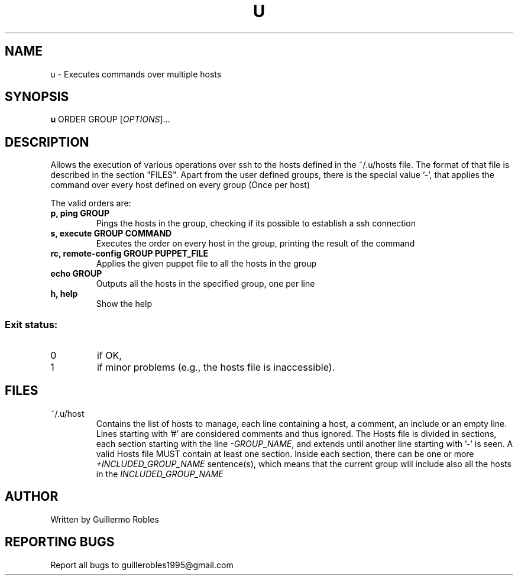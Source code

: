 .TH U "1" "February 2016" "" "User Commands"
.SH NAME
u \- Executes commands over multiple hosts
.SH SYNOPSIS
.B u
\fOORDER\fR
\fOGROUP\fR
[\fIOPTIONS\fR]...
.SH DESCRIPTION
.\" Add any additional description here
.PP
Allows the execution of various operations over ssh to the hosts defined
in the ~/.u/hosts file. The format of that file is described in the section "FILES". Apart from the user defined groups, there is the special value '-', that applies the command over every host defined on every group (Once per host)

The valid orders are:

.TP
\fBp, ping GROUP \fR
Pings the hosts in the group, checking if its possible to establish a ssh connection
.TP
\fBs, execute GROUP COMMAND\fR
Executes the order on every host in the group, printing the result of the command
.TP
\fBrc, remote-config GROUP PUPPET_FILE\fR
Applies the given puppet file to all the hosts in the group
.TP
\fBecho GROUP\fR
Outputs all the hosts in the specified group, one per line
.TP
\fBh, help\fR
Show the help
.SS "Exit status:"
.TP
0
if OK,
.TP
1
if minor problems (e.g., the hosts file is inaccessible).
.SH FILES
.PP
\FC~/.u/host\F[]
.RS 7 
Contains the list of hosts to manage, each line containing a host, a
comment, an include or an empty line. Lines starting with '#' are
considered comments and thus ignored. The Hosts file is divided in
sections, each section starting with the line \fI-GROUP_NAME\fR, and
extends until another line starting with '-' is seen. A valid Hosts
file MUST contain at least one section. Inside each section, there can
be one or more \fI+INCLUDED_GROUP_NAME\fR sentence(s), which means
that the current group will include also all the hosts in the
\fIINCLUDED_GROUP_NAME\fR
.\" By now, sections CANNOT be recursive
.SH AUTHOR
Written by Guillermo Robles
.SH "REPORTING BUGS"
Report all bugs to guillerobles1995@gmail.com
